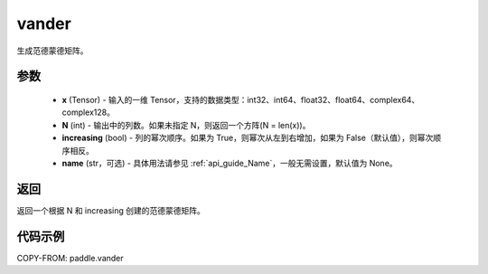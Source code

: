 .. _cn_api_tensor_vander:

vander
-------------------------------

.. py:function:: paddle.vander(x, N=None, increasing=False, name=None)
生成范德蒙德矩阵。

参数
::::::::::
    - **x** (Tensor) - 输入的一维 Tensor，支持的数据类型：int32、int64、float32、float64、complex64、complex128。
    - **N** (int) - 输出中的列数。如果未指定 N，则返回一个方阵(N = len(x))。
    - **increasing** (bool) - 列的幂次顺序。如果为 True，则幂次从左到右增加，如果为 False（默认值），则幂次顺序相反。
    - **name** (str，可选) - 具体用法请参见 :ref:`api_guide_Name`，一般无需设置，默认值为 None。

返回
::::::::::
返回一个根据 N 和 increasing 创建的范德蒙德矩阵。

代码示例
::::::::::

COPY-FROM: paddle.vander

